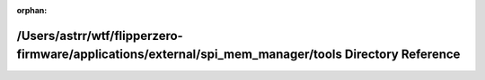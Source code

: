 .. meta::3034066f547c2fb82925a9005bd78bfcdbda17165066ad63876a4fc6ebdc454e1e1a70757673ac25b8ae2bf3c44dcc010c601f5ff311f21454217bb5b5278ac2

:orphan:

.. title:: Flipper Zero Firmware: /Users/astrr/wtf/flipperzero-firmware/applications/external/spi_mem_manager/tools Directory Reference

/Users/astrr/wtf/flipperzero-firmware/applications/external/spi\_mem\_manager/tools Directory Reference
=======================================================================================================

.. container:: doxygen-content

   
   .. raw:: html
     :file: dir_59729363b799ed841ad4dd34b41d036a.html
